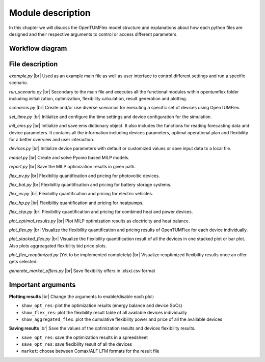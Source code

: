 ##################
Module description
##################

In this chapter we will disucss the OpenTUMFlex model structure and explanations about how each python files are designed and their respective arguments to control or access different parameters. 

****************
Workflow diagram
****************
.. figure:: images/OTF_flowgraph.svg
   :width: 800

****************
File description
****************

*example.py* |br|
Used as an example main file as well as user interface to control different settings and run a specific scenario.

*run_scenario.py* |br|
Secondary to the main file and executes all the functional modules within opentumflex folder including initialization, optimization, flexibility calculation, result generation and plotting.

*scenarios.py* |br|
Create and/or use diverse scenarios for executing a specific set of devices using OpenTUMFlex. 

*set_time.py* |br|
Initialize and configure the time settings and device configuration for the simulation.

*init_ems.py* |br|
Initialize and save ems dictionary object. It also includes the functions for reading forecasting data and device parameters. It contains all the information including devices parameters, optimal operational plan and flexibility for a better overview and user interaction.

*devices.py* |br|
Initialize device parameters with default or customized values or save input data to a local file.

*model.py* |br|
Create and solve Pyomo based MILP models.

*report.py* |br|
Save the MILP optimization results in given path.

*flex_pv.py* |br|
Flexibiltiy quantification and pricing for photovoltic devices.

*flex_bat.py* |br|
Flexibiltiy quantification and pricing for battery storage systems.

*flex_ev.py* |br|
Flexibiltiy quantification and pricing for electric vehicles.

*flex_hp.py* |br|
Flexibiltiy quantification and pricing for heatpumps.

*flex_chp.py* |br|
Flexibiltiy quantification and pricing for combined heat and power devices.

*plot_optimal_results.py* |br|
Plot MILP optimization results as electricity and heat balance.

*plot_flex.py* |br|
Visualize the flexibility quantification and pricing results of OpenTUMFlex for each device individually.

*plot_stacked_flex.py* |br| 
Visualize the flexibility quantification result of all the devices in one stacked plot or bar plot. Also plots aggreagated flexibility bid price plots.

*plot_flex_reoptimized.py* (Yet to be implemented completely) |br|
Visualize reoptimized flexibiltiy results once an offer gets selected. 

*generate_market_offers.py* |br|
Save flexibility offers in .xlsx/.csv format

*******************
Important arguments
*******************

**Plotting results** |br|
Change the arguments to enable/disable each plot:

* ``show_opt_res``: plot the optimization results (energy balance and device SoCs)
* ``show_flex_res``: plot the flexibility result table of all available devices individually
* ``show_aggregated_flex``: plot the cumulative flexibility power and price of all the available devices

**Saving results** |br|
Save the values of the optimization results and devices flexibility results.

* ``save_opt_res``: save the optimization results in a spreedsheet 
* ``save_opt_res``: save flexibility result of all the devices 
* ``market``: choose between Comax/ALF LFM formats for the result file


.. Line breaks HTML code
.. |br| raw:: html

      <br>